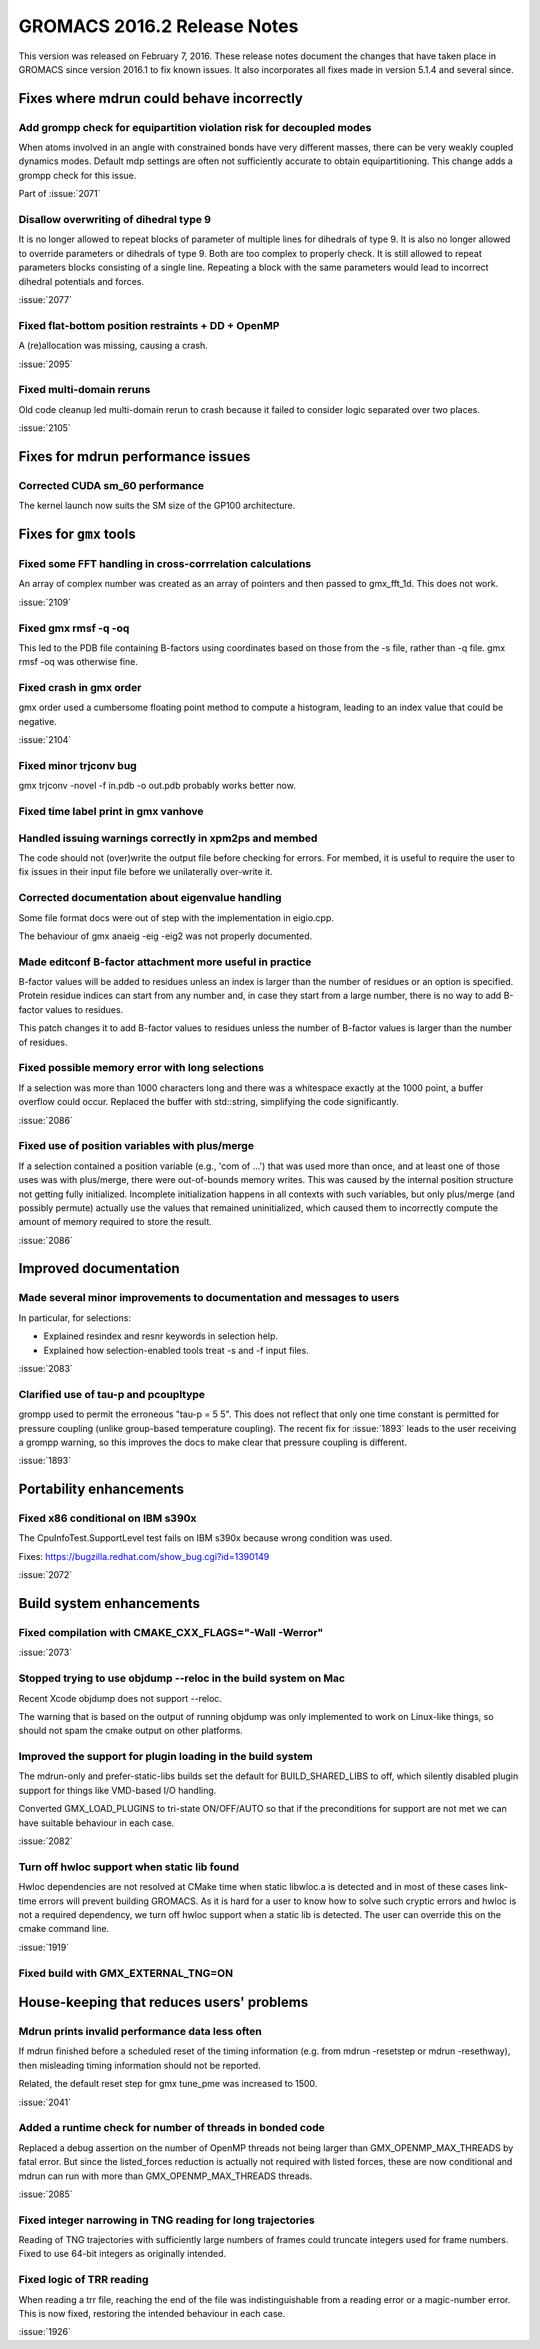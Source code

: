 GROMACS 2016.2 Release Notes
----------------------------------------

This version was released on February 7, 2016. These release notes
document the changes that have taken place in GROMACS since version
2016.1 to fix known issues. It also incorporates all fixes made in
version 5.1.4 and several since.

Fixes where mdrun could behave incorrectly
^^^^^^^^^^^^^^^^^^^^^^^^^^^^^^^^^^^^^^^^^^

Add grompp check for equipartition violation risk for decoupled modes
""""""""""""""""""""""""""""""""""""""""""""""""""""""""""""""""""""""""""
When atoms involved in an angle with constrained bonds have very
different masses, there can be very weakly coupled dynamics modes.
Default mdp settings are often not sufficiently accurate to obtain
equipartitioning. This change adds a grompp check for this issue.

Part of :issue:`2071`

Disallow overwriting of dihedral type 9
""""""""""""""""""""""""""""""""""""""""""""""""""""""""""""""""""""""""""
It is no longer allowed to repeat blocks of parameter of multiple
lines for dihedrals of type 9. It is also no longer allowed to
override parameters or dihedrals of type 9. Both are too complex
to properly check. It is still allowed to repeat parameters blocks
consisting of a single line.
Repeating a block with the same parameters would lead to incorrect
dihedral potentials and forces.

:issue:`2077`

Fixed flat-bottom position restraints + DD + OpenMP
""""""""""""""""""""""""""""""""""""""""""""""""""""""""""""""""""""""""""
A (re)allocation was missing, causing a crash.

:issue:`2095`

Fixed multi-domain reruns
""""""""""""""""""""""""""""""""""""""""""""""""""""""""""""""""""""""""""
Old code cleanup led multi-domain rerun to crash because it failed to
consider logic separated over two places.

:issue:`2105`

Fixes for mdrun performance issues
^^^^^^^^^^^^^^^^^^^^^^^^^^^^^^^^^^

Corrected CUDA sm_60 performance
""""""""""""""""""""""""""""""""""""""""""""""""""""""""""""""""""""""""""
The kernel launch now suits the SM size of the GP100 architecture.

Fixes for ``gmx`` tools
^^^^^^^^^^^^^^^^^^^^^^^

Fixed some FFT handling in cross-corrrelation calculations
""""""""""""""""""""""""""""""""""""""""""""""""""""""""""""""""""""""""""
An array of complex number was created as an array of pointers and
then passed to gmx_fft_1d. This does not work.

:issue:`2109`

Fixed gmx rmsf -q -oq
""""""""""""""""""""""""""""""""""""""""""""""""""""""""""""""""""""""""""
This led to the PDB file containing B-factors using coordinates based
on those from the -s file, rather than -q file. gmx rmsf -oq was
otherwise fine.

Fixed crash in gmx order
""""""""""""""""""""""""""""""""""""""""""""""""""""""""""""""""""""""""""
gmx order used a cumbersome floating point method to compute
a histogram, leading to an index value that could be negative.

:issue:`2104`

Fixed minor trjconv bug
""""""""""""""""""""""""""""""""""""""""""""""""""""""""""""""""""""""""""
gmx trjconv -novel -f in.pdb -o out.pdb probably works better now.

Fixed time label print in gmx vanhove
""""""""""""""""""""""""""""""""""""""""""""""""""""""""""""""""""""""""""

Handled issuing warnings correctly in xpm2ps and membed
""""""""""""""""""""""""""""""""""""""""""""""""""""""""""""""""""""""""""
The code should not (over)write the output file before checking for
errors. For membed, it is useful to require the user to fix issues in
their input file before we unilaterally over-write it.

Corrected documentation about eigenvalue handling
""""""""""""""""""""""""""""""""""""""""""""""""""""""""""""""""""""""""""
Some file format docs were out of step with the implementation in
eigio.cpp.

The behaviour of gmx anaeig -eig -eig2 was not properly documented.

Made editconf B-factor attachment more useful in practice
""""""""""""""""""""""""""""""""""""""""""""""""""""""""""""""""""""""""""
B-factor values will be added to residues unless an index is larger
than the number of residues or an option is specified. Protein residue
indices can start from any number and, in case they start from a large
number, there is no way to add B-factor values to residues.

This patch changes it to add B-factor values to residues unless the
number of B-factor values is larger than the number of residues.

Fixed possible memory error with long selections
""""""""""""""""""""""""""""""""""""""""""""""""""""""""""""""""""""""""""
If a selection was more than 1000 characters long and there was a
whitespace exactly at the 1000 point, a buffer overflow could occur.
Replaced the buffer with std::string, simplifying the code
significantly.

:issue:`2086`

Fixed use of position variables with plus/merge
""""""""""""""""""""""""""""""""""""""""""""""""""""""""""""""""""""""""""
If a selection contained a position variable (e.g., 'com of ...') that
was used more than once, and at least one of those uses was with
plus/merge, there were out-of-bounds memory writes.  This was caused by
the internal position structure not getting fully initialized.
Incomplete initialization happens in all contexts with such variables,
but only plus/merge (and possibly permute) actually use the values that
remained uninitialized, which caused them to incorrectly compute the
amount of memory required to store the result.

:issue:`2086`

Improved documentation
^^^^^^^^^^^^^^^^^^^^^^

Made several minor improvements to documentation and messages to users
""""""""""""""""""""""""""""""""""""""""""""""""""""""""""""""""""""""""""
In particular, for selections:

- Explained resindex and resnr keywords in selection help.
- Explained how selection-enabled tools treat -s and -f input files.

:issue:`2083`

Clarified use of tau-p and pcoupltype
""""""""""""""""""""""""""""""""""""""""""""""""""""""""""""""""""""""""""
grompp used to permit the erroneous "tau-p = 5 5". This does not
reflect that only one time constant is permitted for pressure coupling
(unlike group-based temperature coupling). The recent fix for
:issue:`1893` leads to the user receiving a grompp warning, so this
improves the docs to make clear that pressure coupling is different.

:issue:`1893`

Portability enhancements
^^^^^^^^^^^^^^^^^^^^^^^^

Fixed x86 conditional on IBM s390x
""""""""""""""""""""""""""""""""""""""""""""""""""""""""""""""""""""""""""
The CpuInfoTest.SupportLevel test fails on IBM s390x because wrong
condition was used.

Fixes: https://bugzilla.redhat.com/show_bug.cgi?id=1390149

:issue:`2072`

Build system enhancements
^^^^^^^^^^^^^^^^^^^^^^^^^

Fixed compilation with CMAKE_CXX_FLAGS="-Wall -Werror"
""""""""""""""""""""""""""""""""""""""""""""""""""""""""""""""""""""""""""
:issue:`2073`

Stopped trying to use objdump --reloc in the build system on Mac
""""""""""""""""""""""""""""""""""""""""""""""""""""""""""""""""""""""""""
Recent Xcode objdump does not support --reloc.

The warning that is based on the output of running objdump was only
implemented to work on Linux-like things, so should not spam the cmake
output on other platforms.

Improved the support for plugin loading in the build system
""""""""""""""""""""""""""""""""""""""""""""""""""""""""""""""""""""""""""
The mdrun-only and prefer-static-libs builds set the default for
BUILD_SHARED_LIBS to off, which silently disabled plugin support
for things like VMD-based I/O handling.

Converted GMX_LOAD_PLUGINS to tri-state ON/OFF/AUTO so that if the
preconditions for support are not met we can have suitable behaviour
in each case.

:issue:`2082`

Turn off hwloc support when static lib found
""""""""""""""""""""""""""""""""""""""""""""""""""""""""""""""""""""""""""
Hwloc dependencies are not resolved at CMake time when static
libwloc.a is detected and in most of these cases link-time
errors will prevent building GROMACS. As it is hard for a user to know
how to solve such cryptic errors and hwloc is not a required dependency,
we turn off hwloc support when a static lib is detected. The user can
override this on the cmake command line.

:issue:`1919`

Fixed build with GMX_EXTERNAL_TNG=ON
""""""""""""""""""""""""""""""""""""""""""""""""""""""""""""""""""""""""""

House-keeping that reduces users' problems
^^^^^^^^^^^^^^^^^^^^^^^^^^^^^^^^^^^^^^^^^^

Mdrun prints invalid performance data less often
""""""""""""""""""""""""""""""""""""""""""""""""""""""""""""""""""""""""""
If mdrun finished before a scheduled reset of the timing information
(e.g. from mdrun -resetstep or mdrun -resethway), then misleading
timing information should not be reported.

Related, the default reset step for gmx tune_pme was increased to 1500.

:issue:`2041`

Added a runtime check for number of threads in bonded code
""""""""""""""""""""""""""""""""""""""""""""""""""""""""""""""""""""""""""
Replaced a debug assertion on the number of OpenMP threads not being
larger than GMX_OPENMP_MAX_THREADS by fatal error.
But since the listed_forces reduction is actually not required with
listed forces, these are now conditional and mdrun can run with more
than GMX_OPENMP_MAX_THREADS threads.

:issue:`2085`

Fixed integer narrowing in TNG reading for long trajectories
""""""""""""""""""""""""""""""""""""""""""""""""""""""""""""""""""""""""""
Reading of TNG trajectories with sufficiently large numbers of frames
could truncate integers used for frame numbers. Fixed to use 64-bit
integers as originally intended.

Fixed logic of TRR reading
""""""""""""""""""""""""""""""""""""""""""""""""""""""""""""""""""""""""""
When reading a trr file, reaching the end of the file was
indistinguishable from a reading error or a magic-number error. This
is now fixed, restoring the intended behaviour in each case.

:issue:`1926`
